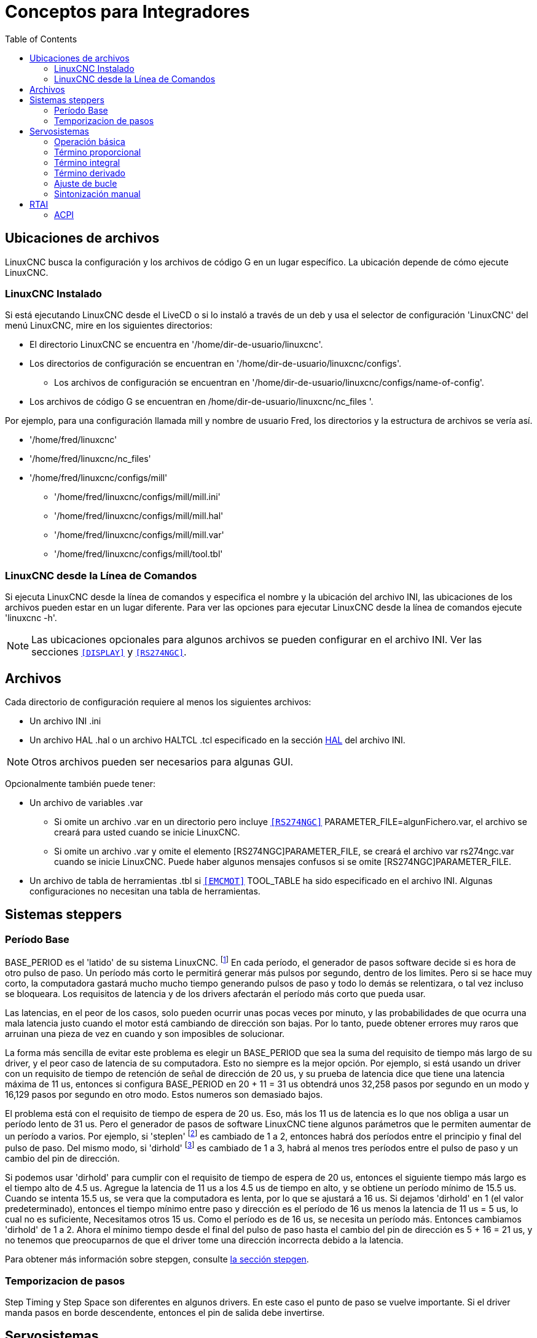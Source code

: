 :lang: es
:toc:

[[cha:integrator-concepts]]
= Conceptos para Integradores

== Ubicaciones de archivos

LinuxCNC busca la configuración y los archivos de código G en un lugar específico.
La ubicación depende de cómo ejecute LinuxCNC.

=== LinuxCNC Instalado

Si está ejecutando LinuxCNC desde el LiveCD o si lo instaló a través de un deb y usa el
selector de configuración 'LinuxCNC' del menú LinuxCNC, mire en los siguientes
directorios:

* El directorio LinuxCNC se encuentra en '/home/dir-de-usuario/linuxcnc'.
* Los directorios de configuración se encuentran en '/home/dir-de-usuario/linuxcnc/configs'.
** Los archivos de configuración se encuentran en '/home/dir-de-usuario/linuxcnc/configs/name-of-config'.
* Los archivos de código G se encuentran en /home/dir-de-usuario/linuxcnc/nc_files '.

Por ejemplo, para una configuración llamada mill y nombre de usuario Fred, los directorios
y la estructura de archivos se vería así.

* '/home/fred/linuxcnc'
* '/home/fred/linuxcnc/nc_files'
* '/home/fred/linuxcnc/configs/mill'
** '/home/fred/linuxcnc/configs/mill/mill.ini'
** '/home/fred/linuxcnc/configs/mill/mill.hal'
** '/home/fred/linuxcnc/configs/mill/mill.var'
** '/home/fred/linuxcnc/configs/mill/tool.tbl'

=== LinuxCNC desde la Línea de Comandos

Si ejecuta LinuxCNC desde la línea de comandos y especifica el nombre y la ubicación del
archivo INI, las ubicaciones de los archivos pueden estar en un lugar diferente. Para ver
las opciones para ejecutar LinuxCNC desde la línea de comandos ejecute 'linuxcnc -h'.

[NOTE]
Las ubicaciones opcionales para algunos archivos se pueden configurar en
el archivo INI. Ver las secciones `<<sub:ini:sec:display,[DISPLAY]>>` y
`<<sub:ini:sec:rs274ngc,[RS274NGC]>>`.

== Archivos

Cada directorio de configuración requiere al menos los siguientes archivos:

* Un archivo INI .ini
* Un archivo HAL .hal o un archivo HALTCL .tcl especificado en la sección
  <<sub:ini:sec:hal,HAL>> del archivo INI.

[NOTE]
Otros archivos pueden ser necesarios para algunas GUI.

Opcionalmente también puede tener:

* Un archivo de variables .var
** Si omite un archivo .var en un directorio pero incluye
   `<<sub:ini:sec:rs274ngc,[RS274NGC]>>` PARAMETER_FILE=algunFichero.var, el archivo
   se creará para usted cuando se inicie LinuxCNC.
** Si omite un archivo .var y omite el elemento [RS274NGC]PARAMETER_FILE, se creará el archivo var
   rs274ngc.var  cuando se inicie LinuxCNC. Puede haber algunos mensajes
   confusos si se omite [RS274NGC]PARAMETER_FILE.
* Un archivo de tabla de herramientas .tbl si `<<sub:ini:sec:emcmot,[EMCMOT]>>` TOOL_TABLE ha sido
  especificado en el archivo INI. Algunas configuraciones no necesitan una tabla de herramientas.

== Sistemas steppers

=== Período Base

BASE_PERIOD es el 'latido' de su sistema LinuxCNC. footnote:[Esta
sección se refiere al uso de *stepgen*, generador de pasos incorporado en LinuxCNC.
Algunos dispositivos de hardware tienen su propio generador de pasos
y no usan el incorporado de LinuxCNC. En ese caso, consulte
su manual de hardware.] En cada período, el
generador de pasos software decide si es hora de otro pulso de paso.
Un período más corto le permitirá generar más pulsos por segundo,
dentro de los limites. Pero si se hace muy corto, la computadora gastará mucho
mucho tiempo generando pulsos de paso y todo lo demás se relentizara, o tal vez incluso se bloqueara.
Los requisitos de latencia y de los drivers afectarán el período más
corto que pueda usar.

Las latencias, en el peor de los casos, solo pueden ocurrir unas pocas veces por minuto, y las
probabilidades de que ocurra una mala latencia justo cuando el motor está cambiando de dirección
son bajas. Por lo tanto, puede obtener errores muy raros que arruinan una pieza de vez en cuando
y son imposibles de solucionar.

La forma más sencilla de evitar este problema es elegir un BASE_PERIOD que
sea la suma del requisito de tiempo más largo de su driver, y el
peor caso de latencia de su computadora. Esto no siempre es la mejor opción.
Por ejemplo, si está usando un driver con un requisito de tiempo de retención de señal de dirección de 20 us,
y su prueba de latencia dice que tiene una latencia máxima de
11 us, entonces si configura BASE_PERIOD en 20 + 11 = 31 us obtendrá unos
32,258 pasos por segundo en un modo y 16,129 pasos por
segundo en otro modo. Estos numeros son demasiado bajos.

El problema está con el requisito de tiempo de espera de 20 us. Eso, más los 11 us de
latencia es lo que nos obliga a usar un período lento de 31 us. Pero el
generador de pasos de software LinuxCNC tiene algunos parámetros que le permiten aumentar
de un período a varios. Por ejemplo, si 'steplen' footnote:[steplen
se refiere a un parámetro que ajusta el rendimiento del generador de pasos incorporado de LinuxCNC,
'stepgen', que es un componente HAL. Este parámetro ajusta la longitud del
pulso de paso en sí mismo. Sigue leyendo, todo se explicará.] es
cambiado de 1 a 2, entonces habrá dos períodos entre el
principio y final del pulso de paso. Del mismo modo, si 'dirhold' footnote:[dirhold
se refiere a un parámetro que ajusta la duración del tiempo de retención de la dirección.] es
cambiado de 1 a 3, habrá al menos tres períodos entre el pulso de paso
y un cambio del pin de dirección.

Si podemos usar 'dirhold' para cumplir con el requisito de tiempo de espera de 20 us, entonces el
siguiente tiempo más largo es el tiempo alto de 4.5 us. Agregue la latencia de 11 us
a los 4.5 us de tiempo en alto, y se obtiene un período mínimo de 15.5 us. Cuando se intenta
15.5 us, se vera que la computadora es lenta, por lo que se ajustará a 16 us.
Si dejamos 'dirhold' en 1 (el valor predeterminado), entonces el tiempo mínimo entre
paso y dirección es el período de 16 us menos la latencia de 11 us = 5 us,
lo cual no es suficiente, Necesitamos otros 15 us. Como el período es de 16 us,
se necesita un período más. Entonces cambiamos 'dirhold' de 1 a 2. Ahora el mínimo
tiempo desde el final del pulso de paso hasta el cambio del pin de dirección es
5 + 16 = 21 us, y no tenemos que preocuparnos de que el driver tome una
dirección incorrecta debido a la latencia.

Para obtener más información sobre stepgen, consulte <<sec:stepgen,la sección stepgen>>.

=== Temporizacion de pasos

Step Timing y Step Space son diferentes en algunos drivers. En este caso
el punto de paso se vuelve importante. Si el driver manda pasos en
borde descendente, entonces el pin de salida debe invertirse.

== Servosistemas

=== Operación básica

Los servosistemas tienen mayor velocidad y precisión que los sistemas paso a paso equivalentes,
pero son más costosos y complejos.
A diferencia de los sistemas paso a paso, los servosistemas requieren algún tipo de dispositivo de
retroalimentación de posición, y debe ajustarse o 'tunearse', ya que no
funcionan directamente como un sistema paso a paso. Estas diferencias
existen porque los servos son sistemas de 'lazo cerrado',
a diferencia de los motores paso a paso que generalmente funcionan en 'lazo abierto'. Que significa
'lazo cerrado'?. Veamos un diagrama simplificado de cómo está conectado
un sistema servomotor.

.Servo Loop
image::images/servo-feedback.png["diagrama simplificado de cómo se conecta un sistema servomotor"]

Este diagrama muestra que la señal de entrada (y la señal de retroalimentación) alimentan
un amplificador sumador, el amplificador sumador acciona el amplificador de potencia,
el amplificador de potencia impulsa el motor, el motor impulsa la carga
(y el dispositivo de retroalimentación) y el dispositivo de retroalimentación (y la señal de entrada)
vuelven a manejar el motor. Esto se parece mucho a un círculo (un lazo cerrado) donde
A controla B, B controla C, C controla D y D controla A.

Si no ha trabajado antes con servosistemas, sin duda esto parecerá una
idea muy extraña al principio, especialmente en comparación con la electrónica normal
de circuitos donde las entradas preceden a las salidas y nunca van hacia atras.
footnote:[Si sirve de ayuda, el equivalente más cercano a esto en el mundo digital
son las 'máquinas de estado', 'máquinas secuenciales' y demás, donde lo que están haciendo
las salidas 'ahora', depende de lo que las entradas (y las salidas)
estaban haciendo 'antes'. Si no ayuda, no importa.] Si 'todo'
controla 'todo lo demás', cómo puede funcionar eso; ¿quién está a cargo?.
La respuesta es que LinuxCNC 'puede' controlar este sistema,
pero tiene que hacerlo mediante algun método de control.
El método de control que utiliza LinuxCNC, uno de los más simples y mejores,
se llama PID.

PID significa Proporcional, Integral y Derivativo.
El valor proporcional determina la reacción al error actual, el valor integral
determina la reacción en función de la suma de los errores recientes, y el
valor derivado determina la reacción en función de la velocidad a la que
el error ha estado cambiando. Son tres técnicas matemáticas comunes
que se aplican a la tarea de lograr que un proceso de trabajo sigan un
punto de trabajo o consigna. En el caso de LinuxCNC, el proceso que queremos controlar es la
posición real del eje y el punto de trabajo o consigna es la posición ordenada del eje.

.PID Loop
image::images/pid-feedback.png["PID Loop, PID significa Proporcional, Integral y Derivado"]

Al 'ajustar' las tres constantes en el algoritmo del controlador PID, el
el controlador puede proporcionar acciones de control diseñadas para requisitos de procesos específicos.
La respuesta del controlador puede describirse en términos de la capacidad de respuesta frente a un error, el grado con
el que el controlador sobrepasa el punto de ajuste (overshoot) y el grado de oscilación del sistema.

=== Término proporcional

El término proporcional (a veces llamado ganancia) hace un cambio en la
salida que es proporcional al valor de error actual. Una ganancia proporcional alta
resulta en un gran cambio en la salida para un determinado cambio en el error.
Si la ganancia proporcional es demasiado alta, el sistema puede volverse inestable.
En contraste, una pequeña ganancia resulta en una pequeña respuesta de salida a un gran error de entrada.
Si la ganancia proporcional es demasiado baja, la acción de control puede ser demasiado pequeña al responder
el sistema a los disturbios.

En ausencia de perturbaciones, el control proporcional puro no puede
estabilizarse en su valor objetivo, pero retendrá un error de estado estable que
es una función de la ganancia proporcional y la ganancia del proceso. A pesar del
offset en estado estacionario, tanto la teoría de afinacion como la práctica industrial
indican que es el término proporcional el que debe contribuir en mayor parte al cambio de la salida.

=== Término integral

La contribución del término integral (a veces llamado reset) es
proporcional tanto a la magnitud del error como a la duración del mismo.
Sumando el error instantáneo en el tiempo (integrando el
error) se proporciona el offset acumulado que debería haberse corregido
previamente. El error acumulado se multiplica por la ganancia integral
y se agrega a la salida del controlador.

El término integral (cuando se agrega junto al término proporcional) acelera
el movimiento del proceso hacia el punto de ajuste y elimina el
error residual de estado estacionario que ocurre con una controlador solo proporcional.
Sin embargo, dado que el término integral responde a errores acumulados del pasado, puede causar que el valor presente
sobrepase el valor del punto de ajuste (cruzar sobre el punto de ajuste y luego crear una desviación en la otra dirección).

=== Término derivado

La tasa de cambio del error de proceso se calcula determinando
la pendiente del error en el tiempo (es decir, su primera derivada con
respecto al tiempo) y multiplicando esta tasa de cambio por la ganancia derivativa.

El término derivado reduce la velocidad de cambio de la salida del controlador
y este efecto es más notable cerca del punto de ajuste del controlador.
Por lo tanto, el control derivativo se utiliza para reducir la magnitud del
sobreimpulso (overshoot) producido por el componente integral y mejorar 
estabilidad de la combinación proceso / controlador.

=== Ajuste de bucle

Si los parámetros del controlador PID (las ganancias de los términos proporcional,
integral y derivado) se eligen incorrectamente, la entrada controlada
del proceso puede ser inestable, es decir, su salida diverge, con o
sin oscilación, y está limitada solo por saturación o rotura mecánica.
Sintonizar un bucle de control es el ajuste de sus parámetros de control
(ganancia / banda proporcional, ganancia integral / reset, ganancia derivada /
tasa) a los valores óptimos para la respuesta de control deseada.

=== Sintonización manual

Un método de ajuste simple es establecer primero los valores I y D en cero.
Aumente la P hasta que la salida del bucle oscile. Luego
debe establecerse la P en aproximadamente la mitad de ese valor, buscando una respuesta del tipo
'decaimiento de un cuarto de amplitud'. Despues se aumenta I hasta que cualquier offset se
corrija en tiempo suficiente para el proceso. Sin embargo, demasiad a I
causará inestabilidad. Finalmente, aumente D, si es necesario, hasta que el ciclo sea
aceptablemente rápido para alcanzar su referencia después de una perturbación de carga.
Sin embargo, demasiada D causará una respuesta excesiva y un sobredisparo.
La sintonización del bucle PID generalmente sobredispara ligeramente para alcanzar el punto de ajuste más
rapidamente; sin embargo, algunos sistemas no pueden aceptar el sobreimpulso, en cuyo caso
se requiere un sistema de lazo cerrado 'sobre-amortiguado', que requerirá una P
significativamente menor de la mitad de la configuración de P que causa
oscilación.

== RTAI

La interfaz de aplicación en tiempo real (RTAI) se utiliza para proporcionar el mejor
rendimiento en tiempo real (RT). El kernel parcheado RTAI le permite escribir
aplicaciones con restricciones de tiempo estrictas. RTAI da la habilidad
tener cosas como la generación de pasos software que requieren gran precisión de
sincronización.

=== ACPI

La Interfaz avanzada de configuración y energía (ACPI) tiene muchas
funciones diferentes, la mayoría de las cuales interfieren con el rendimiento RT (por
ejemplo: administración de energía, apagado de CPU, escala de frecuencia de CPU, etc.)
El núcleo LinuxCNC (y probablemente todos los núcleos parcheados con RTAI) tiene ACPI
deshabilitado. ACPI también se encarga de apagar el sistema después de que
se ha iniciado el apagado, y por eso es posible que deba presionar el botón de encendido
para apagar completamente su computadora. El grupo RTAI ha estado
mejorando esto en versiones recientes, por lo que su sistema LinuxCNC puede apagarse
en sí mismo después de todo.

// vim: set syntax=asciidoc:
